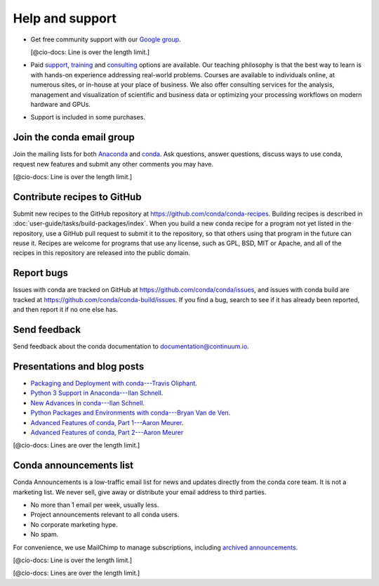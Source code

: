 =================
Help and support
=================

* Get free community support with our `Google group 
  <https://groups.google.com/a/continuum.io/forum/?fromgroups#!forum/anaconda/>`_.

  [@cio-docs: Line is over the length limit.]

* Paid `support <https://www.continuum.io/anaconda-support>`_, 
  `training <https://www.continuum.io/training>`_ and 
  `consulting <https://www.continuum.io/quick-start-consulting>`_ 
  options are available. Our teaching philosophy is that the best 
  way to learn is with hands-on experience addressing real-world 
  problems. Courses are available to individuals online, at 
  numerous sites, or in-house at your place of business. We also 
  offer consulting services for the analysis, management and 
  visualization of scientific and business data or optimizing 
  your processing workflows on modern hardware and GPUs.

* Support is included in some purchases.


Join the conda email group
===========================

Join the mailing lists for both `Anaconda 
<https://groups.google.com/a/continuum.io/forum/?fromgroups#!forum/anaconda>`_ 
and `conda 
<https://groups.google.com/a/continuum.io/forum/#!forum/conda>`_. 
Ask questions, answer questions, discuss ways to use conda, 
request new features and submit any other comments you may have.

[@cio-docs: Line is over the length limit.]


Contribute recipes to GitHub
===============================

Submit new recipes to the GitHub repository at 
https://github.com/conda/conda-recipes. Building recipes is 
described in :doc:`user-guide/tasks/build-packages/index`. 
When you build a new conda recipe for a program not yet listed in 
the repository, use a GitHub pull request to submit it to the 
repository, so that others using that program in the future can 
reuse it. Recipes are welcome for programs that use any license, 
such as GPL, BSD, MIT or Apache, and all of the recipes in this 
repository are released into the public domain.


Report bugs
==============

Issues with conda are tracked on GitHub at 
https://github.com/conda/conda/issues, and issues with conda 
build are tracked at https://github.com/conda/conda-build/issues. 
If you find a bug, search to see if it has already been reported, 
and then report it if no one else has.


Send feedback
=============

Send feedback about the conda documentation to 
`documentation@continuum.io <mailto:documentation@continuum.io>`_.


Presentations and blog posts
============================

* `Packaging and Deployment with conda---Travis Oliphant 
  <https://speakerdeck.com/teoliphant/packaging-and-deployment-with-conda>`_.

* `Python 3 Support in Anaconda---Ilan Schnell 
  <https://www.continuum.io/content/python-3-support-anaconda>`_.

* `New Advances in conda---Ilan Schnell 
  <https://www.continuum.io/blog/developer/new-advances-conda>`_.

* `Python Packages and Environments with conda---Bryan Van de Ven 
  <https://www.continuum.io/content/python-packages-and-environments-conda>`_.

* `Advanced Features of conda, Part 1---Aaron Meurer 
  <https://www.continuum.io/blog/developer/advanced-features-conda-part-1>`_.

* `Advanced Features of conda, Part 2---Aaron Meurer 
  <https://www.continuum.io/blog/developer/advanced-features-conda-part-2>`_

[@cio-docs: Lines are over the length limit.]


Conda announcements list
========================

Conda Announcements is a low-traffic email list for news and 
updates directly from the conda core team. It is not a marketing 
list. We never sell, give away or distribute your email address 
to third parties.

* No more than 1 email per week, usually less.
* Project announcements relevant to all conda users.
* No corporate marketing hype.
* No spam.

For convenience, we use MailChimp to manage subscriptions, 
including `archived announcements 
<http://us13.campaign-archive1.com/home/?u=28f85eefa68de727efcbd93f9&id=cb4ca49e7d>`_.

[@cio-docs: Line is over the length limit.]

.. raw:: html

  <!-- Begin MailChimp Signup Form -->
   <link href="//cdn-images.mailchimp.com/embedcode/classic-10_7.css" rel="stylesheet" type="text/css">
   <style type="text/css">
    #mc_embed_signup{background:#fff; clear:left; font:14px Helvetica,Arial,sans-serif; }
    /* Add your own MailChimp form style overrides in your site stylesheet or in this style block.
       We recommend moving this block and the preceding CSS link to the HEAD of your HTML file. */
   </style>
   <div id="mc_embed_signup">
   <form action="//pydata.us13.list-manage.com/subscribe/post?u=28f85eefa68de727efcbd93f9&amp;id=cb4ca49e7d" method="post" id="mc-embedded-subscribe-form" name="mc-embedded-subscribe-form" class="validate" target="_blank" novalidate>
       <div id="mc_embed_signup_scroll">
   <div class="indicates-required"><span class="asterisk">*</span> indicates required</div>
   <div class="mc-field-group">
    <label for="mce-EMAIL">Email Address  <span class="asterisk">*</span>
   </label>
    <input type="email" value="" name="EMAIL" class="required email" id="mce-EMAIL">
   </div>
   <div class="mc-field-group">
    <label for="mce-NAME">Name </label>
    <input type="text" value="" name="NAME" class="" id="mce-NAME" placeholder="(optional)">
   </div>
   <div class="mc-field-group">
    <label for="mce-AFFILIATIO">Affiliations (for example, company, projects) </label>
    <input type="text" value="" name="AFFILIATIO" class="" id="mce-AFFILIATIO" placeholder="(optional)">
   </div>
    <div id="mce-responses" class="clear">
        <div class="response" id="mce-error-response" style="display:none"></div>
        <div class="response" id="mce-success-response" style="display:none"></div>
    </div>    <!-- real people should not fill this in and expect good things - do not remove this or risk form bot signups-->
       <div style="position: absolute; left: -5000px;" aria-hidden="true"><input type="text" name="b_28f85eefa68de727efcbd93f9_cb4ca49e7d" tabindex="-1" value=""></div>
       <div class="clear"><input type="submit" value="Subscribe" name="subscribe" id="mc-embedded-subscribe" class="button"></div>
       </div>
   </form>
   </div>
   <script type='text/javascript' src='//s3.amazonaws.com/downloads.mailchimp.com/js/mc-validate.js'></script><script type='text/javascript'>(function($) {window.fnames = new Array(); window.ftypes = new Array();fnames[0]='EMAIL';ftypes[0]='email';fnames[1]='NAME';ftypes[1]='text';fnames[2]='AFFILIATIO';ftypes[2]='text';}(jQuery));var $mcj = jQuery.noConflict(true);</script>
   <!--End mc_embed_signup-->

[@cio-docs: Lines are over the length limit.]
